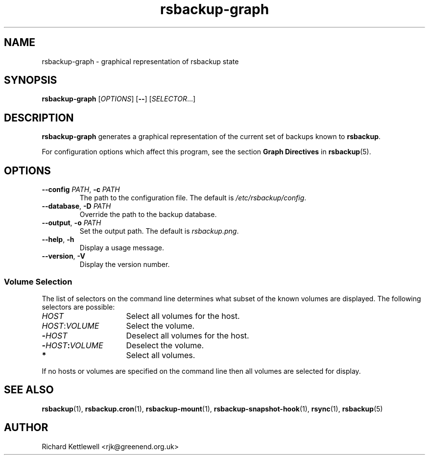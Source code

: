 .TH rsbackup-graph 1
.\" Copyright (c) 2011, 2012, 2014, 2015 Richard Kettlewell
.\"
.\" This program is free software: you can redistribute it and/or modify
.\" it under the terms of the GNU General Public License as published by
.\" the Free Software Foundation, either version 3 of the License, or
.\" (at your option) any later version.
.\"
.\" This program is distributed in the hope that it will be useful,
.\" but WITHOUT ANY WARRANTY; without even the implied warranty of
.\" MERCHANTABILITY or FITNESS FOR A PARTICULAR PURPOSE.  See the
.\" GNU General Public License for more details.
.\"
.\" You should have received a copy of the GNU General Public License
.\" along with this program.  If not, see <http://www.gnu.org/licenses/>.
.SH NAME
rsbackup-graph \- graphical representation of rsbackup state
.SH SYNOPSIS
\fBrsbackup-graph\fR [\fIOPTIONS\fR] [\fB\-\-\fR] [\fISELECTOR\fR...]
.SH DESCRIPTION
\fBrsbackup-graph\fR generates a graphical representation of the current set of backups known to \fBrsbackup\fR.
.PP
For configuration options which affect this program, see the section
\fBGraph Directives\fR in \fBrsbackup\fR(5).
.SH OPTIONS
.TP
.B \-\-config \fIPATH\fR, \fB\-c \fIPATH
The path to the configuration file.
The default is
.IR /etc/rsbackup/config .
.TP
.B \-\-database\fR, \fB-D \fIPATH
Override the path to the backup database.
.TP
.B \-\-output\fR, \fB-o \fIPATH
Set the output path.
The default is \fIrsbackup.png\fR.
.TP
.B \-\-help\fR, \fB\-h
Display a usage message.
.TP
.B \-\-version\fR, \fB\-V
Display the version number.
.SS "Volume Selection"
The list of selectors on the command line determines what subset of
the known volumes are displayed.
The following selectors are possible:
.TP 16
.I HOST
Select all volumes for the host.
.TP
.IR HOST : VOLUME
Select the volume.
.TP
.BI - HOST
Deselect all volumes for the host.
.TP
.BI - HOST : VOLUME
Deselect the volume.
.TP
.B *
Select all volumes.
.PP
If no hosts or volumes are specified on the command line then all volumes are
selected for display.
.SH "SEE ALSO"
\fBrsbackup\fR(1),
\fBrsbackup.cron\fR(1),
\fBrsbackup\-mount\fR(1),
\fBrsbackup-snapshot-hook\fR(1),
\fBrsync\fR(1),
\fBrsbackup\fR(5)
.SH AUTHOR
Richard Kettlewell <rjk@greenend.org.uk>
